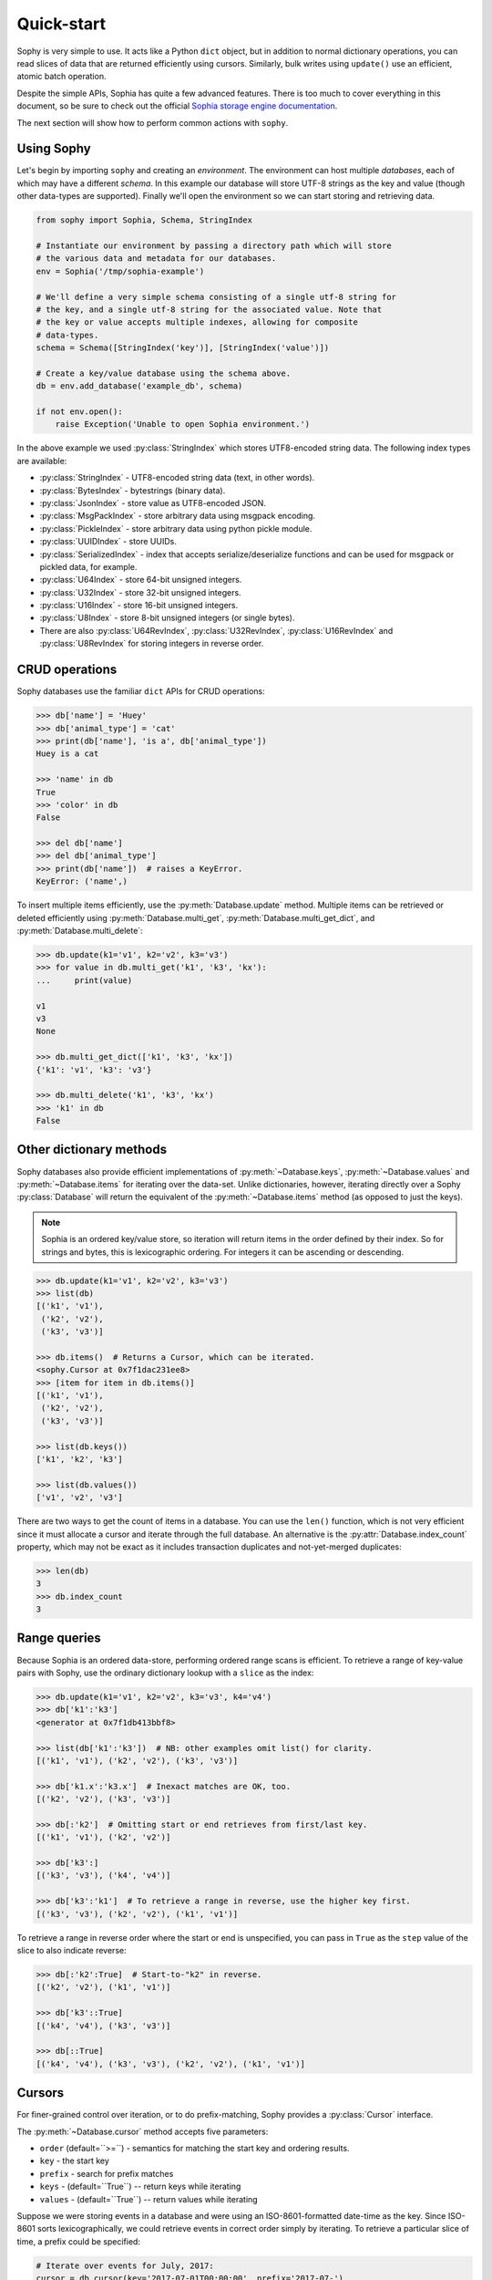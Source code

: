 .. _quickstart:

Quick-start
===========

Sophy is very simple to use. It acts like a Python ``dict`` object, but in
addition to normal dictionary operations, you can read slices of data that are
returned efficiently using cursors. Similarly, bulk writes using ``update()``
use an efficient, atomic batch operation.

Despite the simple APIs, Sophia has quite a few advanced features. There is too
much to cover everything in this document, so be sure to check out the official
`Sophia storage engine documentation <http://sophia.systems/v2.2/>`_.

The next section will show how to perform common actions with ``sophy``.

Using Sophy
-----------

Let's begin by importing ``sophy`` and creating an *environment*. The
environment can host multiple *databases*, each of which may have a different
*schema*. In this example our database will store UTF-8 strings as the key and
value (though other data-types are supported). Finally we'll open the
environment so we can start storing and retrieving data.

.. code-block:: python

    from sophy import Sophia, Schema, StringIndex

    # Instantiate our environment by passing a directory path which will store
    # the various data and metadata for our databases.
    env = Sophia('/tmp/sophia-example')

    # We'll define a very simple schema consisting of a single utf-8 string for
    # the key, and a single utf-8 string for the associated value. Note that
    # the key or value accepts multiple indexes, allowing for composite
    # data-types.
    schema = Schema([StringIndex('key')], [StringIndex('value')])

    # Create a key/value database using the schema above.
    db = env.add_database('example_db', schema)

    if not env.open():
        raise Exception('Unable to open Sophia environment.')

In the above example we used :py:class:`StringIndex` which stores UTF8-encoded
string data. The following index types are available:

* :py:class:`StringIndex` - UTF8-encoded string data (text, in other words).
* :py:class:`BytesIndex` - bytestrings (binary data).
* :py:class:`JsonIndex` - store value as UTF8-encoded JSON.
* :py:class:`MsgPackIndex` - store arbitrary data using msgpack encoding.
* :py:class:`PickleIndex` - store arbitrary data using python pickle module.
* :py:class:`UUIDIndex` - store UUIDs.
* :py:class:`SerializedIndex` - index that accepts serialize/deserialize
  functions and can be used for msgpack or pickled data, for example.
* :py:class:`U64Index` - store 64-bit unsigned integers.
* :py:class:`U32Index` - store 32-bit unsigned integers.
* :py:class:`U16Index` - store 16-bit unsigned integers.
* :py:class:`U8Index` - store 8-bit unsigned integers (or single bytes).
* There are also :py:class:`U64RevIndex`, :py:class:`U32RevIndex`,
  :py:class:`U16RevIndex` and :py:class:`U8RevIndex` for storing integers in
  reverse order.

CRUD operations
---------------

Sophy databases use the familiar ``dict`` APIs for CRUD operations:

.. code-block:: pycon

    >>> db['name'] = 'Huey'
    >>> db['animal_type'] = 'cat'
    >>> print(db['name'], 'is a', db['animal_type'])
    Huey is a cat

    >>> 'name' in db
    True
    >>> 'color' in db
    False

    >>> del db['name']
    >>> del db['animal_type']
    >>> print(db['name'])  # raises a KeyError.
    KeyError: ('name',)

To insert multiple items efficiently, use the :py:meth:`Database.update`
method. Multiple items can be retrieved or deleted efficiently using
:py:meth:`Database.multi_get`, :py:meth:`Database.multi_get_dict`, and
:py:meth:`Database.multi_delete`:

.. code-block:: pycon

    >>> db.update(k1='v1', k2='v2', k3='v3')
    >>> for value in db.multi_get('k1', 'k3', 'kx'):
    ...     print(value)

    v1
    v3
    None

    >>> db.multi_get_dict(['k1', 'k3', 'kx'])
    {'k1': 'v1', 'k3': 'v3'}

    >>> db.multi_delete('k1', 'k3', 'kx')
    >>> 'k1' in db
    False

Other dictionary methods
------------------------

Sophy databases also provide efficient implementations of
:py:meth:`~Database.keys`, :py:meth:`~Database.values` and
:py:meth:`~Database.items` for iterating over the data-set. Unlike
dictionaries, however, iterating directly over a Sophy :py:class:`Database`
will return the equivalent of the :py:meth:`~Database.items` method (as opposed
to just the keys).

.. note::
    Sophia is an ordered key/value store, so iteration will return items in the
    order defined by their index. So for strings and bytes, this is
    lexicographic ordering. For integers it can be ascending or descending.

.. code-block:: pycon

    >>> db.update(k1='v1', k2='v2', k3='v3')
    >>> list(db)
    [('k1', 'v1'),
     ('k2', 'v2'),
     ('k3', 'v3')]

    >>> db.items()  # Returns a Cursor, which can be iterated.
    <sophy.Cursor at 0x7f1dac231ee8>
    >>> [item for item in db.items()]
    [('k1', 'v1'),
     ('k2', 'v2'),
     ('k3', 'v3')]

    >>> list(db.keys())
    ['k1', 'k2', 'k3']

    >>> list(db.values())
    ['v1', 'v2', 'v3']

There are two ways to get the count of items in a database. You can use the
``len()`` function, which is not very efficient since it must allocate a cursor
and iterate through the full database. An alternative is the
:py:attr:`Database.index_count` property, which may not be exact as it includes
transaction duplicates and not-yet-merged duplicates:

.. code-block:: pycon

    >>> len(db)
    3
    >>> db.index_count
    3

Range queries
-------------

Because Sophia is an ordered data-store, performing ordered range scans is
efficient. To retrieve a range of key-value pairs with Sophy, use the ordinary
dictionary lookup with a ``slice`` as the index:

.. code-block:: python

    >>> db.update(k1='v1', k2='v2', k3='v3', k4='v4')
    >>> db['k1':'k3']
    <generator at 0x7f1db413bbf8>

    >>> list(db['k1':'k3'])  # NB: other examples omit list() for clarity.
    [('k1', 'v1'), ('k2', 'v2'), ('k3', 'v3')]

    >>> db['k1.x':'k3.x']  # Inexact matches are OK, too.
    [('k2', 'v2'), ('k3', 'v3')]

    >>> db[:'k2']  # Omitting start or end retrieves from first/last key.
    [('k1', 'v1'), ('k2', 'v2')]

    >>> db['k3':]
    [('k3', 'v3'), ('k4', 'v4')]

    >>> db['k3':'k1']  # To retrieve a range in reverse, use the higher key first.
    [('k3', 'v3'), ('k2', 'v2'), ('k1', 'v1')]

To retrieve a range in reverse order where the start or end is unspecified, you
can pass in ``True`` as the ``step`` value of the slice to also indicate
reverse:

.. code-block:: pycon

    >>> db[:'k2':True]  # Start-to-"k2" in reverse.
    [('k2', 'v2'), ('k1', 'v1')]

    >>> db['k3'::True]
    [('k4', 'v4'), ('k3', 'v3')]

    >>> db[::True]
    [('k4', 'v4'), ('k3', 'v3'), ('k2', 'v2'), ('k1', 'v1')]

Cursors
-------

For finer-grained control over iteration, or to do prefix-matching, Sophy
provides a :py:class:`Cursor` interface.

The :py:meth:`~Database.cursor` method accepts five parameters:

* ``order`` (default=``>=``) - semantics for matching the start key and
  ordering results.
* ``key`` - the start key
* ``prefix`` - search for prefix matches
* ``keys`` - (default=``True``) -- return keys while iterating
* ``values`` - (default=``True``) -- return values while iterating

Suppose we were storing events in a database and were using an
ISO-8601-formatted date-time as the key. Since ISO-8601 sorts
lexicographically, we could retrieve events in correct order simply by
iterating. To retrieve a particular slice of time, a prefix could be specified:

.. code-block:: python

    # Iterate over events for July, 2017:
    cursor = db.cursor(key='2017-07-01T00:00:00', prefix='2017-07-')
    for timestamp, event_data in cursor:
        process_event(timestamp, event_data)

Transactions
------------

Sophia supports ACID transactions. Even better, a single transaction can cover
operations to multiple databases in a given environment.

Example of using :py:meth:`Sophia.transaction`:

.. code-block:: python

    account_balance = env.add_database('balance', ...)
    transaction_log = env.add_database('transaction_log', ...)

    # ...

    def transfer_funds(from_acct, to_acct, amount):
        with env.transaction() as txn:
            # To write to a database within a transaction, obtain a reference to
            # a wrapper object for the db:
            txn_acct_bal = txn[account_balance]
            txn_log = txn[transaction_log]

            # Transfer the asset by updating the respective balances. Note that we
            # are operating on the wrapper database, not the db instance.
            from_bal = txn_acct_bal[from_acct]
            txn_acct_bal[to_account] = from_bal + amount
            txn_acct_bal[from_account] = from_bal - amount

            # Log the transaction in the transaction_log database. Again, we use
            # the wrapper for the database:
            txn_log[from_account, to_account, get_timestamp()] = amount

Multiple transactions are allowed to be open at the same time, but if there are
conflicting changes, an exception will be thrown when attempting to commit the
offending transaction:

.. code-block:: pycon

    # Create a basic k/v store. Schema.key_value() is a convenience method
    # for string key / string value.
    >>> kv = env.add_database('main', Schema.key_value())

    # Open the environment in order to access the new db.
    >>> env.open()

    # Instead of using the context manager, we'll call begin() explicitly so we
    # can show the interaction of 2 open transactions.
    >>> txn = env.transaction().begin()

    >>> t_kv = txn[kv]  # Obtain reference to kv database in transaction.
    >>> t_kv['k1'] = 'v1'  # Set k1=v1.

    >>> txn2 = env.transaction().begin()  # Start a 2nd transaction.
    >>> t2_kv = txn2[kv]  # Obtain a reference to the "kv" db in 2nd transaction.
    >>> t2_kv['k1'] = 'v1-x'  # Set k1=v1-x

    >>> txn2.commit()  # ERROR !!
    SophiaError
    ...
    SophiaError('transaction is not finished, waiting for concurrent transaction to finish.')

    >>> txn.commit()  # OK

    >>> txn2.commit()  # Retry committing 2nd transaction. ERROR !!
    SophiaError
    ...
    SophiaError('transasction rolled back by another concurrent transaction.')

Sophia detected a conflict and rolled-back the 2nd transaction.

Index types, multi-field keys and values
----------------------------------------

Sophia supports multi-field keys and values. Additionally, the individual
fields can have different data-types. Sophy provides the following field
types:

* :py:class:`StringIndex` - UTF8-encoded string data (text, in other words).
* :py:class:`BytesIndex` - bytestrings (binary data).
* :py:class:`JsonIndex` - store value as UTF8-encoded JSON.
* :py:class:`MsgPackIndex` - store arbitrary data using msgpack encoding.
* :py:class:`PickleIndex` - store arbitrary data using python pickle module.
* :py:class:`UUIDIndex` - store UUIDs.
* :py:class:`SerializedIndex` - index that accepts serialize/deserialize
  functions and can be used for custom serialization formats.
* :py:class:`U64Index` - store 64-bit unsigned integers.
* :py:class:`U32Index` - store 32-bit unsigned integers.
* :py:class:`U16Index` - store 16-bit unsigned integers.
* :py:class:`U8Index` - store 8-bit unsigned integers (or single bytes).
* There are also :py:class:`U64RevIndex`, :py:class:`U32RevIndex`,
  :py:class:`U16RevIndex` and :py:class:`U8RevIndex` for storing integers in
  reverse order.

To store arbitrary data encoded using msgpack, for example:

.. code-block:: python

    schema = Schema(StringIndex('key'), MsgPackIndex('value'))
    db = sophia_env.add_database('main', schema)

If you have a custom serialization library you would like to use, you can use
:py:class:`SerializedIndex`, passing the serialize/deserialize callables:

.. code-block:: python

    # Equivalent to previous msgpack example.
    import msgpack

    schema = Schema(StringIndex('key'),
                    SerializedIndex('value', msgpack.packb, msgpack.unpackb))
    db = sophia_env.add_database('main', schema)

To declare a database with a multi-field key or value, you will pass the
individual fields as arguments when constructing the :py:class:`Schema` object.
To initialize a schema where the key is composed of two strings and a 64-bit
unsigned integer, and the value is composed of a string, you would write:

.. code-block:: python

    # Declare a schema consisting of a multi-part key and a string value.
    key_parts = [StringIndex('last_name'),
                 StringIndex('first_name'),
                 U64Index('area_code')]
    value_parts = [StringIndex('address_data')]
    schema = Schema(key_parts, value_parts)

    # Create a database using the above schema.
    address_book = env.add_database('address_book', schema)
    env.open()

To store data, we use the same dictionary methods as usual, just passing tuples
instead of individual values:

.. code-block:: python

    address_book['kitty', 'huey', 66604] = '123 Meow St'
    address_book['puppy', 'mickey', 66604] = '1337 Woof-woof Court'

To retrieve our data:

.. code-block:: pycon

    >>> address_book['kitty', 'huey', 66604]
    '123 Meow St.'

To delete a row:

.. code-block:: pycon

    >>> del address_book['puppy', 'mickey', 66604]

Indexing and slicing works as you would expect, with tuples being returned
instead of scalar values where appropriate.

.. note::
    When working with a multi-part value, a tuple containing the value
    components will be returned. When working with a scalar value, instead of
    returning a 1-item tuple, the value itself is returned.

Configuring and Administering Sophia
------------------------------------

Sophia can be configured using special properties on the :py:class:`Sophia` and
:py:class:`Database` objects. Refer to the `configuration document <http://sophia.systems/v2.2/conf/sophia.html>`_
for the details on the available options, including whether they are read-only,
and the expected data-type.

For example, to query Sophia's status, you can use the :py:attr:`Sophia.status`
property, which is a readonly setting returning a string:

.. code-block:: pycon

    >>> print(env.status)
    online

Other properties can be changed by assigning a new value to the property. For
example, to read and then increase the number of threads used by the scheduler:

.. code-block:: pycon

    >>> env.scheduler_threads
    6
    >>> env.scheduler_threads = 8

Database-specific properties are available as well. For example to get the
number of GET and SET operations performed on a database, you would write:

.. code-block:: pycon

    >>> print(db.stat_get, 'get operations')
    24 get operations
    >>> print(db.stat_set, 'set operations')
    33 set operations

Refer to the `documentation <http://sophia.systems/v2.2/conf/sophia.html>`_ for
complete lists of settings. Dotted-paths are translated into
underscore-separated attributes.

You can also refer to Sophy's :ref:`API documentation <api>`_.
